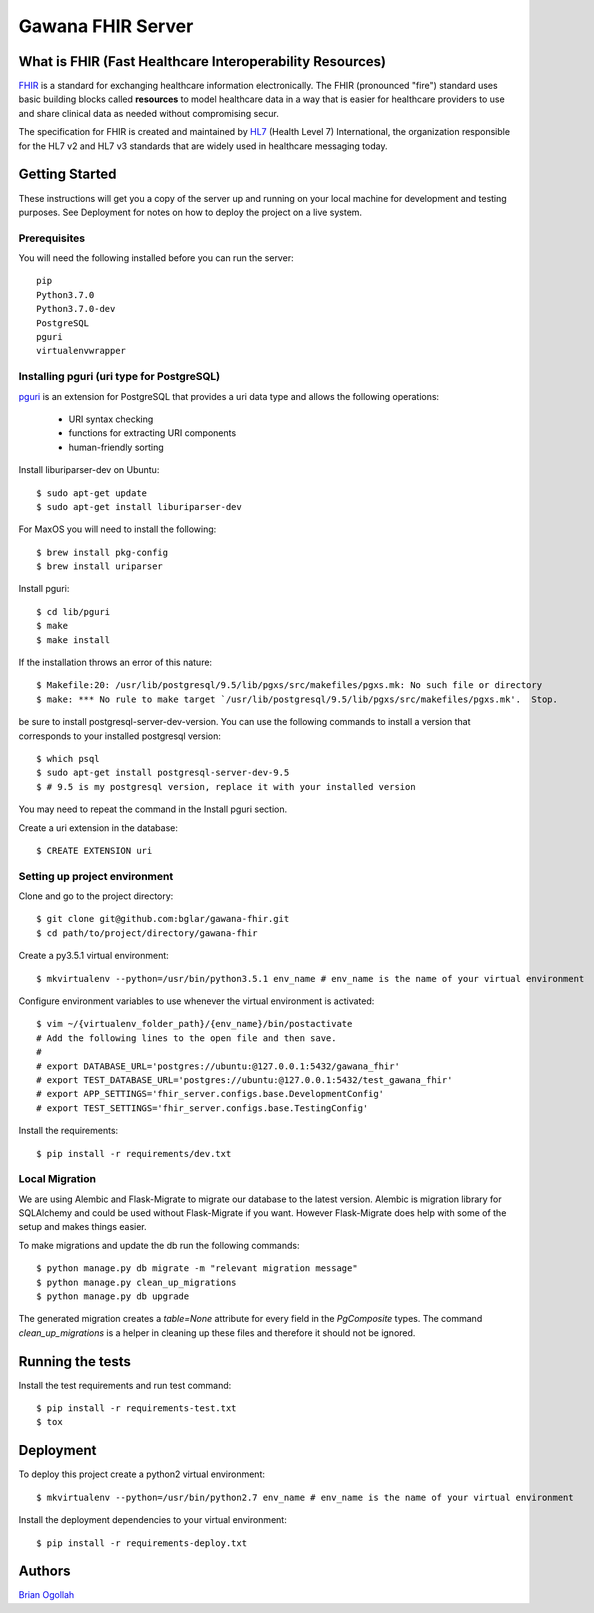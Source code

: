 Gawana FHIR Server
===============

What is FHIR (Fast Healthcare Interoperability Resources)
---------------------------------------------------------

FHIR_ is a standard for exchanging healthcare information electronically.
The FHIR (pronounced "fire") standard uses basic building blocks called
**resources** to model healthcare data in a way that is easier for healthcare
providers to use and share clinical data as needed without compromising
secur.

The specification for FHIR is created and maintained by
HL7_ (Health Level 7) International, the organization responsible for the
HL7 v2 and HL7 v3 standards that are widely used in healthcare messaging today.

.. _FHIR: https://www.hl7.org/fhir/
.. _HL7: http://www.hl7.org/

Getting Started
---------------

These instructions will get you a copy of the server up and running on your
local machine for development and testing purposes. See Deployment for notes on
how to deploy the project on a live system.

Prerequisites
~~~~~~~~~~~~~

You will need the following installed before you can run the server::

    pip
    Python3.7.0
    Python3.7.0-dev
    PostgreSQL
    pguri
    virtualenvwrapper

Installing pguri (uri type for PostgreSQL)
~~~~~~~~~~~~~~~~~~~~~~~~~~~~~~~~~~~~~~~~~~

pguri_ is an extension for PostgreSQL that provides a uri data type and allows
the following operations:

    - URI syntax checking
    - functions for extracting URI components
    - human-friendly sorting

.. _pguri: https://github.com/petere/pguri/

Install liburiparser-dev on Ubuntu::

    $ sudo apt-get update
    $ sudo apt-get install liburiparser-dev


For MaxOS you will need to install the following::

    $ brew install pkg-config
    $ brew install uriparser

Install pguri::

    $ cd lib/pguri
    $ make
    $ make install

If the installation throws an error of this nature::

    $ Makefile:20: /usr/lib/postgresql/9.5/lib/pgxs/src/makefiles/pgxs.mk: No such file or directory
    $ make: *** No rule to make target `/usr/lib/postgresql/9.5/lib/pgxs/src/makefiles/pgxs.mk'.  Stop.

be sure to install postgresql-server-dev-version. You can use the following commands to install
a version that corresponds to your installed postgresql version::

    $ which psql
    $ sudo apt-get install postgresql-server-dev-9.5
    $ # 9.5 is my postgresql version, replace it with your installed version

You may need to repeat the command in the Install pguri section.

Create a uri extension in the database::

    $ CREATE EXTENSION uri

Setting up project environment
~~~~~~~~~~~~~~~~~~~~~~~~~~~~~~

Clone and go to the project directory::

    $ git clone git@github.com:bglar/gawana-fhir.git
    $ cd path/to/project/directory/gawana-fhir

Create a py3.5.1 virtual environment::

    $ mkvirtualenv --python=/usr/bin/python3.5.1 env_name # env_name is the name of your virtual environment

Configure environment variables to use whenever the virtual environment is activated::

    $ vim ~/{virtualenv_folder_path}/{env_name}/bin/postactivate
    # Add the following lines to the open file and then save.
    #
    # export DATABASE_URL='postgres://ubuntu:@127.0.0.1:5432/gawana_fhir'
    # export TEST_DATABASE_URL='postgres://ubuntu:@127.0.0.1:5432/test_gawana_fhir'
    # export APP_SETTINGS='fhir_server.configs.base.DevelopmentConfig'
    # export TEST_SETTINGS='fhir_server.configs.base.TestingConfig'

Install the requirements::

    $ pip install -r requirements/dev.txt

Local Migration
~~~~~~~~~~~~~~~

We are using Alembic and Flask-Migrate to migrate our database to the
latest version. Alembic is migration library for SQLAlchemy and could be used
without Flask-Migrate if you want. However Flask-Migrate does help with some of
the setup and makes things easier.

To make migrations and update the db run the following commands::

    $ python manage.py db migrate -m "relevant migration message"
    $ python manage.py clean_up_migrations
    $ python manage.py db upgrade

The generated migration creates a `table=None` attribute for every field in the
`PgComposite` types. The command `clean_up_migrations` is a helper in cleaning up
these files and therefore it should not be ignored.

Running the tests
-----------------

Install the test requirements and run test command::

    $ pip install -r requirements-test.txt
    $ tox

Deployment
----------

To deploy this project create a python2 virtual environment::

    $ mkvirtualenv --python=/usr/bin/python2.7 env_name # env_name is the name of your virtual environment

Install the deployment dependencies to your virtual environment::

    $ pip install -r requirements-deploy.txt

Authors
-------

`Brian Ogollah`_

.. _`Brian Ogollah`: https://github.com/bglar

